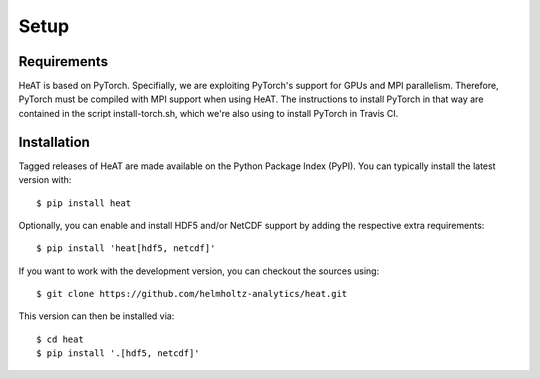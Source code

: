 Setup
=====

Requirements
------------

HeAT is based on PyTorch. Specifially, we are exploiting PyTorch's support for GPUs and MPI parallelism. Therefore, PyTorch must be compiled with MPI support when using HeAT. The instructions to install PyTorch in that way are contained in the script install-torch.sh, which we're also using to install PyTorch in Travis CI.

Installation
------------

Tagged releases of HeAT are made available on the Python Package Index
(PyPI). You can typically install the latest version with::

  $ pip install heat

Optionally, you can enable and install HDF5 and/or NetCDF support by adding the
respective extra requirements::

  $ pip install 'heat[hdf5, netcdf]'

If you want to work with the development version, you can checkout the sources using::

  $ git clone https://github.com/helmholtz-analytics/heat.git

This version can then be installed via::

  $ cd heat
  $ pip install '.[hdf5, netcdf]'
